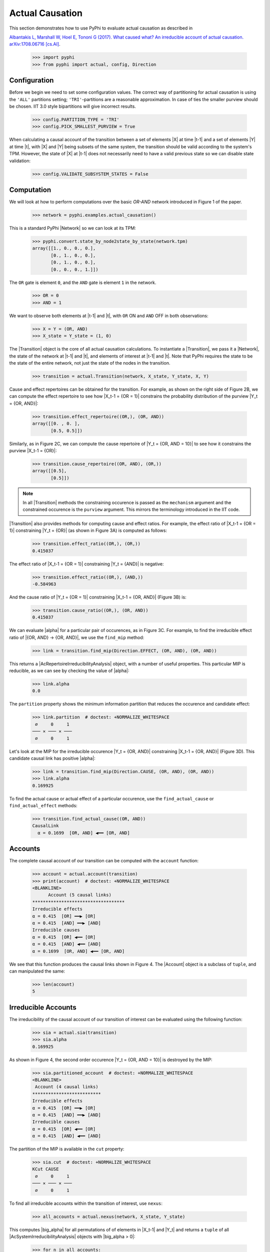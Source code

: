 Actual Causation
================

This section demonstrates how to use PyPhi to evaluate actual causation as
described in

`Albantakis L, Marshall W, Hoel E, Tononi G (2017). What caused what? An
irreducible account of actual causation. arXiv:1708.06716 [cs.AI]
<https://arxiv.org/abs/1708.06716>`_.

    >>> import pyphi
    >>> from pyphi import actual, config, Direction

.. only:: never

    This py.test fixture resets PyPhi config back to defaults after running
    this doctest. This will not be shown in the output markup.

    >>> getfixture('restore_config_afterwards')


Configuration
~~~~~~~~~~~~~

Before we begin we need to set some configuration values. The correct way of
partitioning for actual causation is using the ``'ALL'`` partitions setting;
``'TRI'``-partitions are a reasonable approximation. In case of ties the
smaller purview should be chosen. IIT 3.0 style bipartitions will give
incorrect results.

    >>> config.PARTITION_TYPE = 'TRI'
    >>> config.PICK_SMALLEST_PURVIEW = True

When calculating a causal account of the transition between a set of elements
|X| at time |t-1| and a set of elements |Y| at time |t|, with |X| and |Y| being
subsets of the same system, the transition should be valid according to the
system's TPM. However, the state of |X| at |t-1| does not necessarily need to
have a valid previous state so we can disable state validation:

   >>> config.VALIDATE_SUBSYSTEM_STATES = False


Computation
~~~~~~~~~~~

We will look at how to perform computations over the basic `OR-AND` network
introduced in Figure 1 of the paper.

   >>> network = pyphi.examples.actual_causation()

This is a standard PyPhi |Network| so we can look at its TPM:

   >>> pyphi.convert.state_by_node2state_by_state(network.tpm)
   array([[1., 0., 0., 0.],
          [0., 1., 0., 0.],
          [0., 1., 0., 0.],
          [0., 0., 0., 1.]])

The ``OR`` gate is element ``0``, and the ``AND`` gate is element ``1`` in the
network.

   >>> OR = 0
   >>> AND = 1

We want to observe both elements at |t-1| and |t|, with ``OR`` ON and ``AND``
OFF in both observations:

   >>> X = Y = (OR, AND)
   >>> X_state = Y_state = (1, 0)

The |Transition| object is the core of all actual causation calculations. To
instantiate a |Transition|, we pass it a |Network|, the state of the network at
|t-1| and |t|, and elements of interest at |t-1| and |t|. Note that PyPhi
requires the state to be the state of the entire network, not just the state of
the nodes in the transition.

   >>> transition = actual.Transition(network, X_state, Y_state, X, Y)

Cause and effect repertoires can be obtained for the transition. For example,
as shown on the right side of Figure 2B, we can compute the effect repertoire
to see how |X_t-1 = {OR = 1}| constrains the probability distribution of the
purview |Y_t = {OR, AND}|:

   >>> transition.effect_repertoire((OR,), (OR, AND))
   array([[0. , 0. ],
          [0.5, 0.5]])

Similarly, as in Figure 2C, we can compute the cause repertoire of
|Y_t = {OR, AND = 10}| to see how it constrains the purview |X_t-1 = {OR}|:

   >>> transition.cause_repertoire((OR, AND), (OR,))
   array([[0.5],
          [0.5]])

.. note:: In all |Transition| methods the constraining occurence is passed as
    the ``mechanism`` argument and the constrained occurence is the ``purview``
    argument. This mirrors the terminology introduced in the IIT code.

|Transition| also provides methods for computing cause and effect
ratios. For example, the effect ratio of |X_t-1 = {OR = 1}| constraining
|Y_t = {OR}| (as shown in Figure 3A) is computed as follows:

   >>> transition.effect_ratio((OR,), (OR,))
   0.415037

The effect ratio of |X_t-1 = {OR = 1}| constraining |Y_t = {AND}| is negative:

   >>> transition.effect_ratio((OR,), (AND,))
   -0.584963

And the cause ratio of |Y_t = {OR = 1}| constraining |X_t-1 = {OR, AND}|
(Figure 3B) is:

   >>> transition.cause_ratio((OR,), (OR, AND))
   0.415037

We can evaluate |alpha| for a particular pair of occurences, as in Figure 3C.
For example, to find the irreducible effect ratio of |{OR, AND} -> {OR, AND}|,
we use the ``find_mip`` method:

   >>> link = transition.find_mip(Direction.EFFECT, (OR, AND), (OR, AND))

This returns a |AcRepertoireIrreducibilityAnalysis| object, with a number of
useful properties. This particular MIP is reducible, as we can see by checking
the value of |alpha|:

   >>> link.alpha
   0.0

The ``partition`` property shows the minimum information partition that
reduces the occurence and candidate effect:

   >>> link.partition  # doctest: +NORMALIZE_WHITESPACE
    ∅     0     1
   ─── ✕ ─── ✕ ───
    ∅     0     1

Let's look at the MIP for the irreducible occurence |Y_t = {OR, AND}|
constraining |X_t-1 = {OR, AND}| (Figure 3D). This candidate causal link has
positive |alpha|:

   >>> link = transition.find_mip(Direction.CAUSE, (OR, AND), (OR, AND))
   >>> link.alpha
   0.169925

To find the actual cause or actual effect of a particular occurence, use the
``find_actual_cause`` or ``find_actual_effect`` methods:

   >>> transition.find_actual_cause((OR, AND))
   CausalLink
     α = 0.1699  [OR, AND] ◀━━ [OR, AND]


Accounts
~~~~~~~~

The complete causal account of our transition can be computed with the
``account`` function:

   >>> account = actual.account(transition)
   >>> print(account)  # doctest: +NORMALIZE_WHITESPACE
   <BLANKLINE>
         Account (5 causal links)
   ***********************************
   Irreducible effects
   α = 0.415  [OR] ━━▶ [OR]
   α = 0.415  [AND] ━━▶ [AND]
   Irreducible causes
   α = 0.415  [OR] ◀━━ [OR]
   α = 0.415  [AND] ◀━━ [AND]
   α = 0.1699  [OR, AND] ◀━━ [OR, AND]

We see that this function produces the causal links shown in Figure 4. The
|Account| object is a subclass of ``tuple``, and can manipulated the same:

   >>> len(account)
   5

Irreducible Accounts
~~~~~~~~~~~~~~~~~~~~

The irreducibility of the causal account of our transition of interest can be
evaluated using the following function:

   >>> sia = actual.sia(transition)
   >>> sia.alpha
   0.169925

As shown in Figure 4, the second order occurence |Y_t = {OR, AND = 10}| is
destroyed by the MIP:

   >>> sia.partitioned_account  # doctest: +NORMALIZE_WHITESPACE
   <BLANKLINE>
    Account (4 causal links)
   **************************
   Irreducible effects
   α = 0.415  [OR] ━━▶ [OR]
   α = 0.415  [AND] ━━▶ [AND]
   Irreducible causes
   α = 0.415  [OR] ◀━━ [OR]
   α = 0.415  [AND] ◀━━ [AND]

The partition of the MIP is available in the ``cut`` property:

   >>> sia.cut  # doctest: +NORMALIZE_WHITESPACE
   KCut CAUSE
    ∅     0     1
   ─── ✕ ─── ✕ ───
    ∅     0     1

To find all irreducible accounts within the transition of interest, use
``nexus``:

   >>> all_accounts = actual.nexus(network, X_state, Y_state)

This computes |big_alpha| for all permutations of of elements in |X_t-1| and
|Y_t| and returns a ``tuple`` of all |AcSystemIrreducibilityAnalysis| objects
with |big_alpha > 0|:

   >>> for n in all_accounts:
   ...     print(n.transition, n.alpha)
   Transition([OR] ━━▶ [OR]) 2.0
   Transition([AND] ━━▶ [AND]) 2.0
   Transition([OR, AND] ━━▶ [OR, AND]) 0.169925

The ``causal_nexus`` function computes the maximally irreducible account for
the transition of interest:

   >>> cn = actual.causal_nexus(network, X_state, Y_state)
   >>> cn.alpha
   2.0
   >>> cn.transition
   Transition([OR] ━━▶ [OR])


Disjunction of conjunctions
~~~~~~~~~~~~~~~~~~~~~~~~~~~

If you are interested in exploring further, the disjunction of conjunctions
network from Figure 7 is provided as well:

   >>> network = pyphi.examples.disjunction_conjunction_network()
   >>> cn = actual.causal_nexus(network, (1, 0, 1, 0), (0, 0, 0, 1))

The only irreducible transition is from |X_t-1 = C| to |Y_t = D|, with
|big_alpha| of 2.0:

   >>> cn.transition
   Transition([C] ━━▶ [D])
   >>> cn.alpha
   2.0
